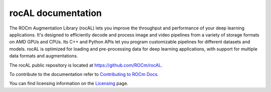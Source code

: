 .. meta::
  :description: rocAL documentation and API reference library
  :keywords: rocAL, ROCm, API, documentation

.. _rocal:

********************************************************************
rocAL documentation
********************************************************************

The ROCm Augmentation Library (rocAL) lets you improve the throughput and performance of your deep learning applications. It's designed to efficiently decode and process image and video pipelines from a variety of storage formats on AMD GPUs and CPUs. Its C++ and Python APIs let you program customizable pipelines for different datasets and models. rocAL is optimized for loading and pre-processing data for deep learning applications, with support for multiple data formats and augmentations. 

The rocAL public repository is located at `https://github.com/ROCm/rocAL <https://github.com/ROCm/rocAL>`_.

.. grid:: 2
  :gutter: 3

  .. grid-item-card:: Installation

    * :ref:`install`

.. grid:: 2
  :gutter: 3

  .. grid-item-card:: Conceptual

    * :ref:`overview`
    * :ref:`architecture`

  .. grid-item-card:: How to

    * :doc:`Use the rocAL C++ API <./how-to/using-with-cpp>`
    * :doc:`Use the rocAL Python API <./how-to/using-with-python>`
    * :doc:`Use ML framework integration <./how-to/framework>`

  .. grid-item-card:: Examples
    
    * `Image processing examples <https://github.com/ROCm/rocAL/tree/master/docs/examples/image_processing>`_ 
    * `Pytorch examples <https://github.com/ROCm/rocAL/tree/master/docs/examples/pytorch>`_ 
    * `Tensorflow examples <https://github.com/ROCm/rocAL/tree/master/docs/examples/tf>`_
    * `Jupyter notebooks <https://github.com/ROCm/rocAL/tree/master/docs/examples/notebooks>`_ 

  .. grid-item-card:: Reference

    * :doc:`rocAL RNNT dataloading <./reference/rocAL-and-RNNT>`  
    * `rocAL API Modules <https://rocm.docs.amd.com/projects/rocAL/en/latest/doxygen/html/modules.html>`_
    * `rocAL API <https://rocm.docs.amd.com/projects/rocAL/en/latest/doxygen/html/group__group__rocal.html>`_
    * `rocAL Datatypes <https://rocm.docs.amd.com/projects/rocAL/en/latest/doxygen/html/group__group__rocal__types.html>`_
    * `rocAL Augmentation API <https://rocm.docs.amd.com/projects/rocAL/en/latest/doxygen/html/group__group__rocal__augmentations.html>`_
    * `rocAL Data Loaders API <https://rocm.docs.amd.com/projects/rocAL/en/latest/doxygen/html/group__group__rocal__data__loaders.html>`_
    * `rocAL Data Transfer API <https://rocm.docs.amd.com/projects/rocAL/en/latest/doxygen/html/group__group__rocal__data__transfer.html>`_
    * `rocAL Info API <https://rocm.docs.amd.com/projects/rocAL/en/latest/doxygen/html/group__group__rocal__info.html>`_
    * `rocAL Metadata API <https://rocm.docs.amd.com/projects/rocAL/en/latest/doxygen/html/group__group__rocal__meta__data.html>`_
    * `rocAL Parameter API <https://rocm.docs.amd.com/projects/rocAL/en/latest/doxygen/html/group__group__rocal__parameters.html>`_
    * `rocAL Header Files <https://rocm.docs.amd.com/projects/rocAL/en/latest/doxygen/html/files.html>`_

To contribute to the documentation refer to `Contributing to ROCm Docs <https://rocm.docs.amd.com/en/latest/contribute/contributing.html>`_.

You can find licensing information on the `Licensing <https://rocm.docs.amd.com/en/latest/about/license.html>`_ page.

